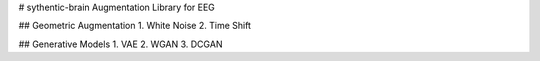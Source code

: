 # sythentic-brain
Augmentation Library for EEG

## Geometric Augmentation
1. White Noise
2. Time Shift

## Generative Models
1. VAE
2. WGAN
3. DCGAN

